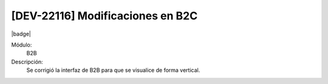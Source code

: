 [DEV-22116] Modificaciones en B2C
------------------------------------

|badge|

.. |badge| raw:: html
   
   <span style="background-color: #04a7de; color: white; padding: 4px 8px; border-radius: 4px;">Nueva característica</span>

Módulo: 
   B2B

Descripción: 
   Se corrigió la interfaz de B2B para que se visualice de forma vertical.

.. versionchanged:: 10.230.0.0-LTS


